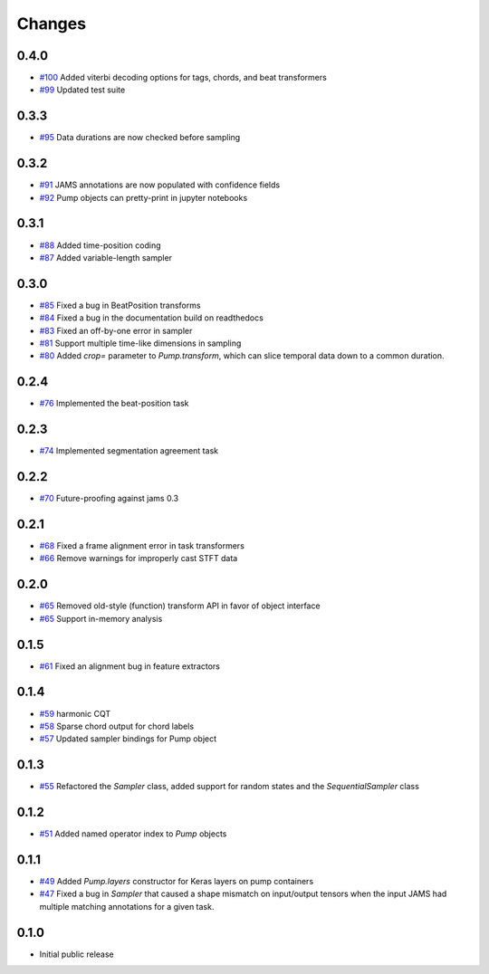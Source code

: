 Changes
-------

0.4.0
=====
- `#100`_ Added viterbi decoding options for tags, chords, and beat transformers
- `#99`_ Updated test suite

.. _#100: https://github.com/bmcfee/pumpp/pull/100
.. _#99: https://github.com/bmcfee/pumpp/pull/99

0.3.3
=====
- `#95`_ Data durations are now checked before sampling

.. _#95: https://github.com/bmcfee/pumpp/pull/95

0.3.2
=====
- `#91`_ JAMS annotations are now populated with confidence fields
- `#92`_ Pump objects can pretty-print in jupyter notebooks

.. _#91: https://github.com/bmcfee/pumpp/pull/91
.. _#92: https://github.com/bmcfee/pumpp/pull/92

0.3.1
=====
- `#88`_ Added time-position coding
- `#87`_ Added variable-length sampler

.. _#88: https://github.com/bmcfee/pumpp/pull/88
.. _#87: https://github.com/bmcfee/pumpp/pull/87

0.3.0
=====
- `#85`_ Fixed a bug in BeatPosition transforms
- `#84`_ Fixed a bug in the documentation build on readthedocs
- `#83`_ Fixed an off-by-one error in sampler
- `#81`_ Support multiple time-like dimensions in sampling
- `#80`_ Added `crop=` parameter to `Pump.transform`, which can slice temporal data down to a common duration.

.. _#85: https://github.com/bmcfee/pumpp/pull/85
.. _#84: https://github.com/bmcfee/pumpp/pull/84
.. _#83: https://github.com/bmcfee/pumpp/pull/83
.. _#81: https://github.com/bmcfee/pumpp/pull/81
.. _#80: https://github.com/bmcfee/pumpp/pull/80

0.2.4
=====
- `#76`_ Implemented the beat-position task

.. _#76: https://github.com/bmcfee/pumpp/pull/76


0.2.3
=====
- `#74`_ Implemented segmentation agreement task

.. _#74: https://github.com/bmcfee/pumpp/pull/74


0.2.2
=====

- `#70`_ Future-proofing against jams 0.3

.. _#70: https://github.com/bmcfee/pumpp/pull/70

0.2.1
=====

- `#68`_ Fixed a frame alignment error in task transformers
- `#66`_ Remove warnings for improperly cast STFT data

.. _#68: https://github.com/bmcfee/pumpp/pull/68
.. _#66: https://github.com/bmcfee/pumpp/pull/66

0.2.0
=====
- `#65`_ Removed old-style (function) transform API in favor of object interface
- `#65`_ Support in-memory analysis

.. _#65: https://github.com/bmcfee/pumpp/pull/65

0.1.5
=====
- `#61`_ Fixed an alignment bug in feature extractors

.. _#61: https://github.com/bmcfee/pumpp/pull/61

0.1.4
=====
- `#59`_ harmonic CQT
- `#58`_ Sparse chord output for chord labels
- `#57`_ Updated sampler bindings for Pump object

.. _#59: https://github.com/bmcfee/pumpp/pull/59
.. _#58: https://github.com/bmcfee/pumpp/pull/58
.. _#57: https://github.com/bmcfee/pumpp/pull/57

0.1.3
=====

- `#55`_ Refactored the `Sampler` class, added support for random states and the `SequentialSampler` class

.. _#55: https://github.com/bmcfee/pumpp/pull/55

0.1.2
=====

- `#51`_ Added named operator index to `Pump` objects

.. _#51: https://github.com/bmcfee/pumpp/pull/51

0.1.1
=====

- `#49`_ Added `Pump.layers` constructor for Keras layers on pump containers
- `#47`_ Fixed a bug in `Sampler` that caused a shape mismatch on input/output tensors
  when the input JAMS had multiple matching annotations for a given task.

.. _#49: https://github.com/bmcfee/pumpp/pull/49
.. _#47: https://github.com/bmcfee/pumpp/pull/47

0.1.0
=====

- Initial public release
